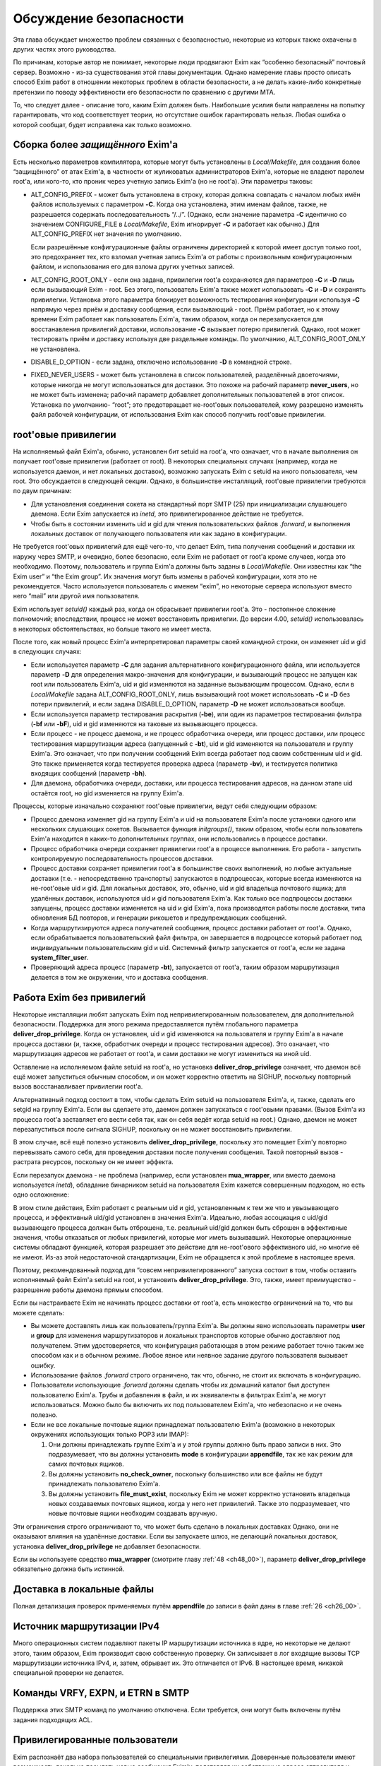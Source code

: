 
.. _ch52_00:

Обсуждение безопасности
=======================

Эта глава обсуждает множество проблем связанных с безопасностью, некоторые из которых также охвачены в других частях этого руководства.

По причинам, которые автор не понимает, некоторые люди продвигают Exim как “особенно безопасный” почтовый сервер. Возможно - из-за существования этой главы документации. Однако намерение главы просто описать способ Exim работ в отношении некоторых проблем в области безопасности, а не делать какие-либо конкретные претензии по поводу эффективности его безопасности по сравнению с другими MTA.

То, что следует далее - описание того, каким Exim должен быть. Наибольшие усилия были направлены на попытку гарантировать, что код соответствует теории, но отсутствие ошибок гарантировать нельзя. Любая ошибка о которой сообщат, будет исправлена как только возможно.


.. _ch52_01:

Сборка более *защищённого* Exim'a
---------------------------------

Есть несколько параметров компилятора, которые могут быть установлены в *Local/Makefile*, для создания более “защищённого” от атак Exim'a, в частности от жуликоватых администраторов Exim'a, которые не владеют паролем root'a, или кого-то, кто проник через учетную запись Exim'a (но не root'a). Эти параметры таковы:

* ALT_CONFIG_PREFIX - может быть установлена в строку, которая должна совпадать с началом любых имён файлов используемых с параметром **-C**. Когда она установлена, этим именам файлов, также, не разрешается содержать последовательность “/../”. (Однако, если значение параметра **-C** идентично со значением CONFIGURE_FILE в *Local/Makefile*, Exim игнорирует **-C** и работает как обычно.) Для ALT_CONFIG_PREFIX нет значения по умолчанию.

  Если разрешённые конфигурационные файлы ограничены директорией к которой имеет доступ только root, это предохраняет тех, кто взломал учетная запись Exim'a от работы с произвольным конфигурационным файлом, и использования его для взлома других учетных записей.

* ALT_CONFIG_ROOT_ONLY - если она задана, привилегии root'a сохраняются для параметров **-C** и **-D** лишь если вызывающий Exim - root. Без этого, пользователь Exim'a также может использовать **-C** и **-D** и сохранять привилегии. Установка этого параметра блокирует возможность тестирования конфигурации используя **-C** напрямую через приём и доставку сообщения, если вызывающий - root. Приём работает, но к этому времени Exim работает как пользователь Exim'a, таким образом, когда он перезапускается для восстанавления привилегий доставки, использование **-C** вызывает потерю привилегий. Однако, root может тестировать приём и доставку используя две раздельные команды. По умолчанию, ALT_CONFIG_ROOT_ONLY не установлена.
   
* DISABLE_D_OPTION - если задана, отключено использование **-D** в командной строке.

* FIXED_NEVER_USERS - может быть установлена в список пользователей, разделённый двоеточиями, которые никогда не могут использоваться для доставки. Это похоже на рабочий параметр **never_users**, но не может быть изменена; рабочий параметр добавляет дополнительных пользователей в этот список. Установка по умолчанию- “root”; это предотвращает не-root'овых пользователей, кому разрешено изменять файл рабочей конфигурации, от использования Exim как способ получить root'овые привилегии.

.. _ch52_02:

root'овые привилегии
--------------------

На исполняемый файл Exim'a, обычно, установлен бит setuid на root'a, что означает, что в начале выполнения он получает root'овые привилегии (работает от root). В некоторых специальных случаях (например, когда не используется даемон, и нет локальных доставок), возможно запускать Exim с setuid на иного пользователя, чем root. Это обсуждается в следующей секции. Однако, в большинстве инсталляций, root'овые привилегии требуются по двум причинам:

* Для установления соединения сокета на стандартный порт SMTP (25) при инициализации слушающего даемона. Если Exim запускается из *inetd*, это привилегированное действие не требуется.

* Чтобы быть в состоянии изменить uid и gid для чтения пользовательских файлов *.forward*, и выполнения локальных доставок от получающего пользователя или как задано в конфигурации.

Не требуется root'овых привилегий для ещё чего-то, что делает Exim, типа получения сообщений и доставки их наружу через SMTP, и очевидно, более безопасно, если Exim не работает от root'a кроме случаев, когда это необходимо. Поэтому, пользователь и группа Exim'a должны быть заданы в *Local/Makefile*. Они известны как “the Exim user” и “the Exim group”. Их значения могут быть измены в рабочей конфигурации, хотя это не рекомендуется. Часто используется пользователь с именем “exim”, но некоторые сервера используют вместо него “mail” или другой имя пользователя.

Exim использует *setuid()* каждый раз, когда он сбрасывает привилегии root'a. Это - постоянное сложение полномочий; впоследствии, процесс не может восстановить привилегии. До версии 4.00, *setuid()* использовалась в некоторых обстоятельствах, но больше такого не имеет места.

После того, как новый процесс Exim'a интерпретировал параметры своей командной строки, он изменяет uid и gid в следующих случаях:

* Если используется параметр **-C** для задания альтернативного конфигурационного файла, или используется параметр **-D** для определения макро-значения для конфигурации, и вызывающий процесс не запущен как root или пользователь Exim'a, uid и gid изменяются на заданные вызывающим процессом. Однако, если в *Local/Makefile* задана ALT_CONFIG_ROOT_ONLY, лишь вызывающий root может использовать **-C** и **-D** без потери привилегий, и если задана DISABLE_D_OPTION, параметр **-D** не может использоваться вообще.

* Если используется параметр тестирования раскрытия (**-be**), или один из параметров тестирования фильтра (**-bf** или **-bF**), uid и gid изменяются на таковые из вызывающего процесса.

* Если процесс - не процесс даемона, и не процесс обработчика очереди, или процесс доставки, или процесс тестирования маршрутизации адреса (запущенный с **-bt**), uid и gid изменяются на пользователя и группу Exim'a. Это означает, что при получении сообщений Exim всегда работает под своим собственным uid и gid. Это также применяется когда тестируется проверка адреса (параметр **-bv**), и тестируется политика входящих сообщений (параметр **-bh**).

* Для даемона, обработчика очереди, доставки, или процесса тестирования адресов, на данном этапе uid остаётся root, но gid изменяется на группу Exim'a.

Процессы, которые изначально сохраняют root'овые привилегии, ведут себя следующим образом:

* Процесс даемона изменяет gid на группу Exim'a и uid на пользователя Exim'a после установки одного или нескольких слушающих сокетов. Вызывается функция *initgroups()*, таким образом, чтобы если пользователь Exim'a находится в каких-то дополнительных группах, они использовались в процессе доставки.

* Процесс обработчика очереди сохраняет привилегии root'a в процессе выполнения. Его работа - запустить контролируемую последовательность процессов доставки.

* Процесс доставки сохраняет привилегии root'a в большинстве своих выполнений, но любые актуальные доставки (т.е. - непосредственно транспорты) запускаются в подпроцессах, которые всегда изменяются на не-root'овые uid и gid. Для локальных доставок, это, обычно, uid и gid владельца почтового ящика; для удалённых доставок, используются uid и gid пользователя Exim'a. Как только все подпроцессы доставки запущены, процесс доставки изменяется на uid и gid Exim'a, пока производятся работы после доставки, типа обновления БД повторов, и генерации рикошетов и предупреждающих сообщений.

* Когда маршрутизируются адреса получателей сообщения, процесс доставки работает от root'a. Однако, если обрабатывается пользовательский файл фильтра, он завершается в подроцессе который работает под индивидуальным пользовательским gid и uid. Системный фильтр запускается от root'a, если не задана **system_filter_user**.

* Проверяющий адреса процесс (параметр **-bt**), запускается от root'a, таким образом маршрутизация делается в том же окружении, что и доставка сообщения.

.. _ch52_03:

Работа Exim без привилегий
--------------------------

Некоторые инсталляции любят запускать Exim под непривилегированным пользователем, для дополнительной безопасности. Поддержка для этого режима предоставляется путём глобального параметра **deliver_drop_privilege**. Когда он установлен, uid и gid изменяются на пользователя и группу Exim'a в начале процесса доставки (и, также, обработчик очереди и процесс тестирования адресов). Это означает, что маршрутизация адресов не работает от root'a, и сами доставки не могут измениться на иной uid.

Оставление на исполняемом файле setuid на root'a, но установка **deliver_drop_privilege** означает, что даемон всё ещё может запуститься обычным способом, и он может корректно ответить на SIGHUP, поскольку повторный вызов восстанавливает привилегии root'a.

Альтернативный подход состоит в том, чтобы сделать Exim setuid на пользователя Exim'a, и, также, сделать его setgid на группу Exim'a. Если вы сделаете это, даемон должен запускаться с root'овыми правами. (Вызов Exim'a из процесса root'a заставляет его вести себя так, как он себя ведёт когда setuid на root.) Однако, даемон не может перезапуститься после сигнала SIGHUP, поскольку он не может восстановить привилегии.

В этом случае, всё ещё полезно установить **deliver_drop_privilege**, поскольку это помещает Exim'y повторно перевызвать самого себя, для проведения доставки после получения сообщения. Такой повторный вызов - растрата ресурсов, поскольку он не имеет эффекта.

Если перезапуск даемона - не проблема (например, если установлен **mua_wrapper**, или вместо даемона используется *inetd*), обладание бинарником setuid на пользователя Exim кажется совершенным подходом, но есть одно осложнение:

В этом стиле действия, Exim работает с реальным uid и gid, установленным к тем же что и увызывающего процесса, и эффективный uid/gid установлен в значения Exim'a. Идеально, любая ассоциация с uid/gid вызывающего процесса должан быть отброшена, т.е. реальный uid/gid должен быть сброшен в эффективные значения, чтобы отказаться от любых привилегий, которые мог иметь вызывавший. Некоторые операционные системы обладают функцией, которая разрешает это действие для не-root'ового эффективного uid, но многие её не имеют. Из-аз этой недостаточной стандартизации, Exim не обращается к этой проблеме в настоящее время.

Поэтому, рекомендованный подход для “совсем непривилегированного” запуска состоит в том, чтобы оставить исполняемый файл Exim'a setuid на root, и установить **deliver_drop_privilege**. Это, также, имеет преимущество - разрешение работы даемона прямым способом.

Если вы настраиваете Exim не начинать процесс доставки от root'a, есть множество ограничений на то, что вы можете сделать:

* Вы можете доставлять лишь как пользователь/группа Exim'a. Вы должны явно использовать параметры **user** и **group** для изменения маршрутизаторов и локальных транспортов которые обычно доставляют под получателем. Этим удостоверяется, что конфигурация работающая в этом режиме работает точно таким же способом как и в обычном режиме. Любое явное или неявное задание другого пользователя вызывает ошибку.
  
* Использование файлов *.forward* строго ограничено, так что, обычно, не стоит их включать в конфигурацию.

* Пользователи использующие *.forward* должны сделать чтобы их домашний каталог был доступен пользователю Exim'a. Трубы и добавления в файл, и их эквиваленты в фильтрах Exim'a, не могут использоваться. Можно было бы включить их под пользователем Exim'a, что небезопасно и не очень полезно.

* Если не все локальные почтовые ящики принадлежат пользователю Exim'a (возможно в некоторых окружениях использующих только POP3 или IMAP):
                     
  1. Они должны принадлежать группе Exim'a и у этой группы должно быть право записи в них. Это подразумевает, что вы должны установить **mode** в конфигурации **appendfile**, так же как режим для самих почтовых ящиков.

  2. Вы должны установить **no_check_owner**, поскольку большинство или все файлы не будут принадлежать пользователю Exim'a.

  3. Вы должны установить **file_must_exist**, поскольку Exim не может корректно установить владельца новых создаваемых почтовых ящиков, когда у него нет привилегий. Также это подразумевает, что новые почтовые ящики необходим создавать вручную.

Эти ограничения строго ограничивают то, что может быть сделано в локальных доставках Однако, они не оказывают влияния на удалённые доставки. Если вы запускаете шлюз, не делающий локальных доставок, установка **deliver_drop_privilege** не добавляет безопасности.

Если вы используете средство **mua_wrapper** (смотрите главу :ref:`48 <ch48_00>`), параметр  **deliver_drop_privilege** обязательно должна быть истинной.

.. _ch52_04:

Доставка в локальные файлы
--------------------------

Полная детализация проверок применяемых путём **appendfile** до записи в файл даны в главе :ref:`26 <ch26_00>`.

.. _ch52_05:

Источник маршрутизации IPv4
---------------------------

Много операционных систем подавляют пакеты IP маршрутизации источника в ядре, но некоторые не делают этого, таким образом, Exim производит свою собственную проверку. Он записывает в лог входящие вызовы TCP маршрутизации источника IPv4, и, затем, обрывает их. Это отличается от IPv6. В настоящее время, никакой специальной проверки не делается.

.. _ch52_06:

Команды VRFY, EXPN, и ETRN в SMTP
---------------------------------

Поддержка этих SMTP команд по умолчанию отключена. Если требуется, они могут быть включены путём задания подходящих ACL.

.. _ch52_07:

Привилегированные пользователи
------------------------------

Exim распознаёт два набора пользователей со специальными привилегиями. Доверенные пользователи имеют возможность локально посылать новые сообщения Exim'y, подставляя их собственные адреса отправителя и информацию о хосте отсылки. Для других пользователей посылающих локальные сообщения, Exim устанавливает адрес отправителя из uid, и не позволяет задавать удалённый хост.

Однако, недоверенным пользователям разрешено использовать параметр командной строки **-f**, в специальной форме **-f <>**, для индикации, что неудача доставки не должна вызвать отчёт о ошибке. Это затрагивает конверт сообщения, но не затрагивает заголовок “Sender:”. Недоверенным пользователям также может быть разрешено использовать специфическую форму адресов с параметром **-f**, путём установки параметра **untrusted_set_sender**.

Доверенные пользователи используются для запуска процессов которые получают почтовые сообщения с одних почтовых доменов и передают их Exim'y для их локальной доставки, или через интернет. Exim доверяет вызывающему работающему от root'a, от пользователя Exim'a, или под любым пользователем перечисленным в конфигурационного параметра **trusted_users**, или под любой группой перечисленной в параметре **trusted_groups**.

Административным пользователям разрешено производить действия над сообщениями в очереди Exim'a. Они могут замораживать или оттаивать сообщения, вызывать их возвращение к их отправителю, полностью удалять их, или модифицировать их различными способами. Дополнительно, административные пользователи могут запускать монитор Exim'a и видеть всю информацию которую он может предоставить, включая содержимое файлов спула.

По умолчанию, использование параметров **-M** и **-q**, вызывающих Exim для попытки доставить сообщения в его очереди, ограничено административными пользователями. Это ограничение может быть ослаблено путём установки параметра **no_prod_requires_admin**. Точно также, использование **-bp** (и его вариантов) для получения списка содержимого очереди, также ограничено административными пользователями. Это ограничение может быть ослаблено путём установки параметра **no_queue_list_requires_admin**.

Exim распознаёт административного пользователя если вызывающий процесс запущен как root или как пользователь Exim'a, или любая группа ассоциированная с процессом  - группа Exim'a. Нет необходимости фактически работать от группы Exim'a. Однако, если административные пользователи не являющиеся root'ом или пользователем Exim'a должны получить доступ к содержимому файлов spool`a через монитр Exim'a (который работает непривилегированным), Exim должен быть собран с разрешением группе доступа на чтение к его файлам спула.

.. _ch52_08:

Файлы спула
-----------

Директория спула Exim'a, и всё что она содержит, принадлежит пользователю Exim'a и его группе. Режим файлов спула задаётся в конфигурационном файле *Local/Makefile*, и по умолчанию - 0640. Это означает, что любой, кто является пользователем группы Exim'a может получить доступ к этим файлам.

.. _ch52_09:

Использование argv[0]
---------------------

Exim проверяет последний компонент **argv[0]**, и если он совпадает с одной из установленных специфических строк, Exim предполагает определённые параметры. Например, вызов Exim с последним компонентом **argv[0]** установленным в “rsmtp” - точный эквивалент его вызова с параметром **-bS**. Никаких значений безопасности в этом нет.

.. _ch52_10:

Использование форматирования %f
-------------------------------

Единственное использование сделанное Exim'ом с использованием “%f” - форматирование значений средней загрузки. Фактически они сохранены в цифровых переменных как 1000 времён средней загрузки. Следовательно, их диапазон ограничен, и поэтому - это длина конвертированного вывода.

.. _ch52_11:

Встроенные пути Exim'a
----------------------

Exim использует своё собственное имя пути, которое встроено в код, лишь когда ему необходимо перезапуститься для восстановления root'овых привилегий. Поэтому, он не работает от root'a, когда это делает. Если бы какая-то ошибка позволила перезадать путь, это привело бы к запуску произвольной программы от root'a, а не Exim'a.

.. _ch52_12:

Использование sprintf()
-------------------------

Большое количество “sprintf” в коде - фактические вызовы *string_sprintf()*, функции которая возвращает результат сохранения *malloc*. Промежуточное форматирование сделано в большой фиксированный буфер, путём функции которая запускается через непосредственное форматирование строки, и проверки длинны каждого преобразования до его выполнения, что предотвращает переполнение буфера.

Оставшиеся использования *sprintf()* происходят при контролируемых обстоятельствах, где выходной буфер заведомо достаточной длинны, чтобы содержать конвертированную строку.

.. _ch52_13:

Использование debug_printf() и log_write()
------------------------------------------

Обоим этим функциям передаются произвольные строки, но они производят их форматирование путём вызова функции *string_vformat()*, которая непосредственно обрабатывает форматируемую строку и проверяет длину каждого преобразования.

.. _ch52_14:

Использование strcat() и strcpy()
---------------------------------

Они используются лишь когда известно, что выходной буфер достаточно большой для хранения результата.
